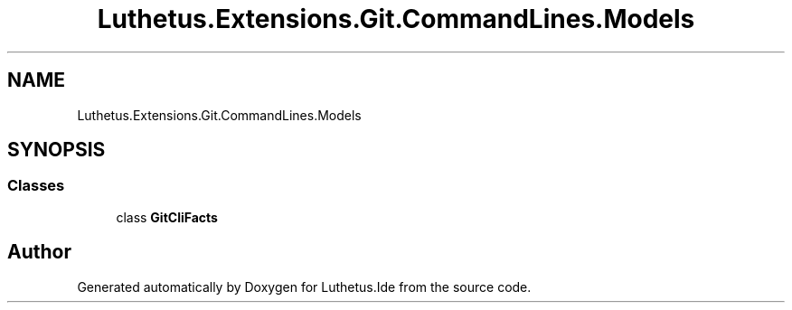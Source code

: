 .TH "Luthetus.Extensions.Git.CommandLines.Models" 3 "Version 1.0.0" "Luthetus.Ide" \" -*- nroff -*-
.ad l
.nh
.SH NAME
Luthetus.Extensions.Git.CommandLines.Models
.SH SYNOPSIS
.br
.PP
.SS "Classes"

.in +1c
.ti -1c
.RI "class \fBGitCliFacts\fP"
.br
.in -1c
.SH "Author"
.PP 
Generated automatically by Doxygen for Luthetus\&.Ide from the source code\&.
